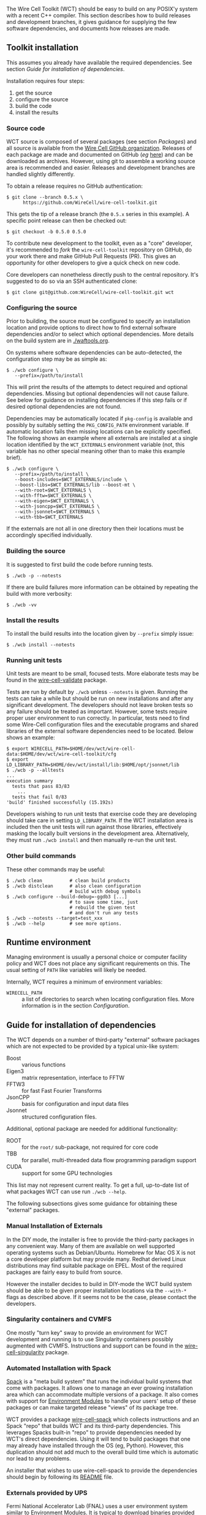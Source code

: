 The Wire Cell Toolkit (WCT) should be easy to build on any POSIX'y system with a recent C++ compiler.  This section describes how to build releases and development branches, it gives guidance for supplying the few software dependencies, and documents how releases are made.

** Toolkit installation 
   :PROPERTIES:
   :CUSTOM_ID:       toolkit-installation
   :END:


#+begin_warning
This assumes you already have available the required dependencies.  See section [[Guide for installation of dependencies]].
#+end_warning

Installation requires four steps:
1) get the source
2) configure the source
3) build the code
4) install the results

*** Source code
    :PROPERTIES:
    :CUSTOM_ID: source-code
    :END:

WCT source is composed of several packages (see section [[Packages]]) and all source is available from the [[https://github.com/WireCell/][Wire Cell GitHub organization]].  Releases of each package are made and documented on GitHub (/eg/ [[https://github.com/WireCell/wire-cell-toolkit/releases][here]]) and can be downloaded as archives.  However, using git to assemble a working source area is recommended and easier.  Releases and development branches are handled slightly differently.

To obtain a release requires no GitHub authentication:
#+BEGIN_EXAMPLE
  $ git clone --branch 0.5.x \
        https://github.com/WireCell/wire-cell-toolkit.git
#+END_EXAMPLE
This gets the tip of a release branch (the =0.5.x= series in this example).  
A specific point release can then be checked out:
#+BEGIN_EXAMPLE
  $ git checkout -b 0.5.0 0.5.0
#+END_EXAMPLE

To contribute new development to the toolkit, even as a "core"
developer, it's recommended to /fork/ the ~wire-cell-toolkit~ repository
on GitHub, do your work there and make GitHub Pull Requests (PR).
This gives an opportunity for other developers to give a quick check
on new code.  

Core developers can nonetheless directly push to the central
repository.  It's suggested to do so via an SSH authenticated clone:

#+BEGIN_EXAMPLE
  $ git clone git@github.com:WireCell/wire-cell-toolkit.git wct
#+END_EXAMPLE

*** Configuring the source
    :PROPERTIES:
    :CUSTOM_ID: configuring-the-source
    :END:

Prior to building, the source must be configured to specify an
installation location and provide options to direct how to find
external software dependencies and/or to select which optional
dependencies.  More details on the build system are in [[./waftools.org]].

On systems where software dependencies can be auto-detected, the
configuration step may be as simple as:

#+BEGIN_EXAMPLE
  $ ./wcb configure \
     --prefix=/path/to/install
#+END_EXAMPLE

This will print the results of the attempts to detect required and optional dependencies.  Missing but optional dependencies will not cause failure.  See below for guidance on installing dependencies if this step fails or if desired optional dependencies are not found.

Dependencies may be automatically located if =pkg-config= is available and possibly by suitably setting the =PKG_CONFIG_PATH= environment variable.  If automatic location fails then missing locations can be explicitly specified.  The following shows an example where all externals are installed at a single location identified by the =WCT_EXTERNALS= environment variable (not, this variable has no other special meaning other than to make this example brief).


#+BEGIN_EXAMPLE
  $ ./wcb configure \
     --prefix=/path/to/install \
     --boost-includes=$WCT_EXTERNALS/include \
     --boost-libs=$WCT_EXTERNALS/lib --boost-mt \
     --with-root=$WCT_EXTERNALS \
     --with-fftw=$WCT_EXTERNALS \
     --with-eigen=$WCT_EXTERNALS \
     --with-jsoncpp=$WCT_EXTERNALS \
     --with-jsonnet=$WCT_EXTERNALS \
     --with-tbb=$WCT_EXTERNALS
#+END_EXAMPLE

If the externals are not all in one directory then their locations must be accordingly specified individually.

*** Building the source
    :PROPERTIES:
    :CUSTOM_ID: building-the-source
    :END:

It is suggested to first build the code before running tests.

#+BEGIN_EXAMPLE
  $ ./wcb -p --notests
#+END_EXAMPLE
If there are build failures more information can be obtained by repeating the build with more verbosity:
#+BEGIN_EXAMPLE
  $ ./wcb -vv
#+END_EXAMPLE


*** Install the results
    :PROPERTIES:
    :CUSTOM_ID: install-built-code
    :END:

To install the build results into the location given by =--prefix= simply issue:
#+BEGIN_EXAMPLE
  $ ./wcb install --notests
#+END_EXAMPLE


*** Running unit tests
    :PROPERTIES:
    :CUSTOM_ID: running-unit-tests
    :END:

#+begin_note
Unit tests are meant to be small, focused tests.  More elaborate tests may be found in the [[https://github.com/wirecell/wire-cell-validate][wire-cell-validate]] package.
#+end_note

Tests are run by default by ~./wcb~ unless ~--notests~ is given.  Running
the tests can take a while but should be run on new installations and
after any significant development.  The developers should not leave
broken tests so any failure should be treated as important.  However,
some tests require proper user environment to run correctly.  In
particular, tests need to find some Wire-Cell configuration files and
the executable programs and shared libraries of the external software
dependencies need to be located.  Below shows an example:

#+BEGIN_EXAMPLE
  $ export WIRECELL_PATH=$HOME/dev/wct/wire-cell-data:$HOME/dev/wct/wire-cell-toolkit/cfg
  $ export LD_LIBRARY_PATH=$HOME/dev/wct/install/lib:$HOME/opt/jsonnet/lib
  $ ./wcb -p --alltests
  ...
  execution summary 
    tests that pass 83/83
      ... 
    tests that fail 0/83 
  'build' finished successfully (15.192s)
#+END_EXAMPLE


#+BEGIN_INFO
Developers wishing to run unit tests that exercise code they are developing should take care in setting =LD_LIBRARY_PATH=.  If the WCT installation area is included then the unit tests will run against those libraries, effectively masking the locally built versions in the development area.  Alternatively, they must run =./wcb install= and then manually re-run the unit test.
#+END_INFO

*** Other build commands
    :PROPERTIES:
    :CUSTOM_ID: other-build-commands
    :END:


These other commands may be useful:

#+BEGIN_EXAMPLE
  $ ./wcb clean          # clean build products
  $ ./wcb distclean      # also clean configuration
                         # build with debug symbols  
  $ ./wcb configure --build-debug=-ggdb3 [...]
                         # to save some time, just 
                         # rebuild the given test 
                         # and don't run any tests
  $ ./wcb --notests --target=test_xxx
  $ ./wcb --help         # see more options.
#+END_EXAMPLE


** Runtime environment
   :PROPERTIES:
   :CUSTOM_ID: runtime-environment
   :END:

Managing environment is usually a personal choice or computer facility policy and WCT does not place any significant requirements on this.  The usual setting of =PATH= like variables will likely be needed.  

Internally, WCT requires a minimum of environment variables:

- =WIRECELL_PATH= :: a list of directories to search when locating configuration files.  More information is in the section [[Configuration]].

** Guide for installation of dependencies 
   :PROPERTIES:
   :CUSTOM_ID: installing-dependencies
   :END:

The WCT depends on a number of third-party "external" software packages which are not expected to be provided by a typical unix-like system:

- Boost :: various functions
- Eigen3 :: matrix representation, interface to FFTW
- FFTW3 :: for fast Fast Fourier Transforms
- JsonCPP :: basis for configuration and input data files 
- Jsonnet :: structured configuration files.

Additional, optional package are needed for additional functionality:

- ROOT :: for the ~root/~ sub-package, not required for core code
- TBB :: for parallel, multi-threaded data flow programming paradigm support
- CUDA :: support for some GPU technologies

#+begin_note
This list may not represent current reality.
To get a full, up-to-date list of what packages WCT can use run =./wcb --help=.   
#+end_note

The following subsections gives some guidance for obtaining these "external" packages.

*** Manual Installation of Externals
    :PROPERTIES:
    :CUSTOM_ID: manual-externals-install
    :END:

In the DIY mode, the installer is free to provide the third-party packages in any convenient way.  Many of them are available on well supported operating systems such as Debian/Ubuntu.  Homebrew for Mac OS X is not a core developer platform but may provide many.  Redhat derived Linux distributions may find suitable package on EPEL.  Most of the required packages are fairly easy to build from source.

However the installer decides to build in DIY-mode the WCT build system should be able to be given proper installation locations via the =--with-*= flags as described above.  If it seems not to be the case, please contact the developers.

*** Singularity containers and CVMFS
    :PROPERTIES:
    :CUSTOM_ID: singularity-cvmfs-externals
    :END:

One mostly "turn key" sway to provide an environment for WCT
development and running is to use Singularity containers possibly
augmented with CVMFS.  Instructions and support can be found in the [[https://github.com/WireCell/wire-cell-singularity][wire-cell-singularity]] package.


*** Automated Installation with Spack
    :PROPERTIES:
    :CUSTOM_ID: spack-installed-externals
    :END:

[[https://github.com/LLNL/spack][Spack]] is a "meta build system" that runs the individual build systems that come with packages.  It allows one to manage an ever growing installation area which can accommodate multiple versions of a package.  It also comes with support for [[http://modules.sourceforge.net/][Environment Modules]] to handle your users' setup of these packages or can make targeted release "views" of its package tree.  

WCT provides a package [[https://github.com/WireCell/wire-cell-spack][wire-cell-spack]] which collects instructions and an Spack "repo" that builds WCT and its third-party dependencies.  This leverages Spacks built-in "repo" to provide dependencies needed by WCT's direct dependencies.  Using it will tend to build packages that one may already have installed through the OS (eg, Python).  However, this duplication should not add much to the overall build time which is automatic nor lead to any problems.

An installer that wishes to use wire-cell-spack to provide the dependencies should begin by following its [[https://github.com/WireCell/wire-cell-spack/blob/master/README.org][README]] file.

*** Externals provided by UPS
    :PROPERTIES:
    :CUSTOM_ID: using-externals-from-ups
    :END:

Fermi National Accelerator Lab (FNAL) uses a user environment system similar to [[http://modules.sourceforge.net/][Environment Modules]].  It is typical to download binaries provided by FNAL, either manually of automatically via a CVMFS mount, and then use the UPS shell function =setup= to configure a user environment with many environment variables.  For each package ("UPS product") that is so setup there is a variable that gives the installation location.  These can be used to provide suitable values for the =--with-*= flags to =wcb= as described above.  The source provides a script =waftools/wct-configure-for-ups.sh= which may help run =./wcb configure= in such an environment.


** Release management 
   :PROPERTIES:
   :CUSTOM_ID: release-management
   :END:


Releases are made by developers as needed and as described in this section.

*** Release versions
    :PROPERTIES:
    :CUSTOM_ID: release-versions
    :END:

WCT label releases are made following a fixed procedure.  Releases are labeled with  the common three-number convention: =X.Y.Z=.  These take the following semantic meanings:

- X :: a major release is made when developers believe some substantial milestone has been achieved or to being wholly new or a globally breaking development path.
- Y :: a minor or feature release is made when substantial new and in particular any breaking development is made.
- Z :: a bug release fixes problems without otherwise substantial changes.

*** Branch policy
    :PROPERTIES:
    :CUSTOM_ID: branch-policy
    :END:

Any new major or minor releases produce a new Git branch in each package.  Only bug fixes are made to this branch. Where applicable, release bug fixes should be applied to =master=.  Nominally, all development is on the =master= branch however developers are free to make their own feature branches.  They are encourage to do this if their development is expected to be disruptive to other developers.

*** Branch mechanics
    :PROPERTIES:
    :CUSTOM_ID: branch-mechanics
    :END:

To make releases, the above details are baked into two test scripts [[https://github.com/WireCell/waf-tools/blob/master/make-release.sh][make-release.sh]] and [[https://github.com/WireCell/waf-tools/blob/master/test-release.sh][test-release.sh]].  See comments at the top of each for how to run them.  These scripts can be used by others but are meant for developers to make official releases.  
